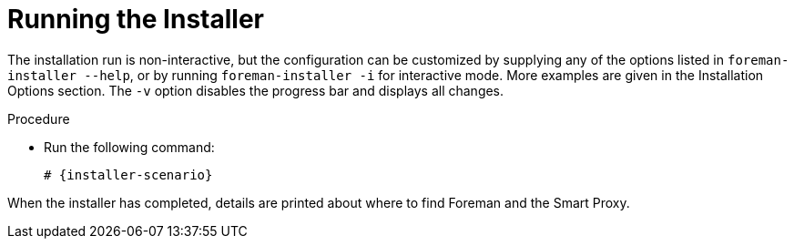 [id="running-installer_{context}"]
= Running the Installer

The installation run is non-interactive, but the configuration can be customized by supplying any of the options listed in `foreman-installer --help`, or by running `foreman-installer -i` for interactive mode.
More examples are given in the Installation Options section.
The `-v` option disables the progress bar and displays all changes.

.Procedure

* Run the following command:
+
[options="nowrap" subs="+quotes,attributes"]
----
# {installer-scenario}
----

When the installer has completed, details are printed about where to find Foreman and the Smart Proxy.